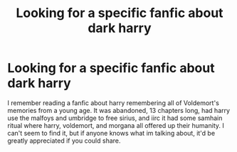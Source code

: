 #+TITLE: Looking for a specific fanfic about dark harry

* Looking for a specific fanfic about dark harry
:PROPERTIES:
:Author: fratjock
:Score: 7
:DateUnix: 1592427007.0
:DateShort: 2020-Jun-18
:FlairText: What's That Fic?
:END:
I remember reading a fanfic about harry remembering all of Voldemort's memories from a young age. It was abandoned, 13 chapters long, had harry use the malfoys and umbridge to free sirius, and iirc it had some samhain ritual where harry, voldemort, and morgana all offered up their humanity. I can't seem to find it, but if anyone knows what im talking about, it'd be greatly appreciated if you could share.

